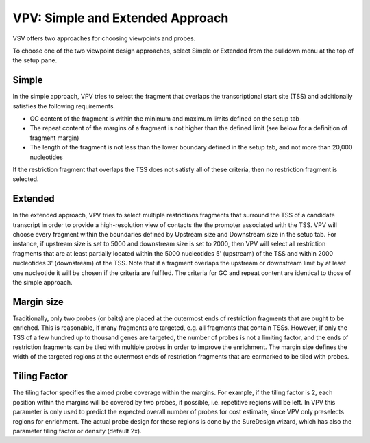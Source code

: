 VPV: Simple and Extended Approach
=================================

VSV offers two approaches for choosing viewpoints and probes.

To choose one of the two viewpoint design approaches, select Simple or Extended from the pulldown menu at the top of the setup pane.


Simple
~~~~~~~~~~~~~~~~~~~~~~~~~
In the simple approach, VPV tries to select the fragment that
overlaps the transcriptional start site (TSS) and additionally
satisfies the following requirements.

* GC content of the fragment is within the minimum and maximum limits defined on the setup tab
* The repeat content of the margins of a fragment is not higher than the defined limit (see below for a definition of fragment margin)
* The length of the fragment is not less than the lower boundary defined in the setup tab, and not more than 20,000 nucleotides


If the restriction fragment that overlaps the TSS does not satisfy all of these criteria, then no restriction fragment is selected.

 .. figure:: img/simple_approach.png
   :scale: 70 %
   :alt: Simple approach



Extended
~~~~~~~~~~~~~~~~~~~~~~~~~
In the extended approach, VPV tries to select multiple restrictions fragments that surround the TSS of a candidate transcript in order to provide a high-resolution view of contacts the the promoter associated with the TSS. VPV will choose every fragment within the boundaries defined by Upstream size and Downstream size in the setup tab. For instance, if upstream size is set to 5000 and downstream size is set to 2000, then VPV will select all restriction fragments that are at least partially located within the 5000 nucleotides 5' (upstream) of the TSS and within 2000 nucleotides 3' (downstream) of the TSS. Note that if a fragment overlaps the upstream or downstream limit by at least one nucleotide it will be chosen if the criteria are fulfiled. The criteria for GC and repeat content are identical to those of the simple approach.

 .. figure:: img/extended_approach.png
   :scale: 70 %
   :alt: Extended approach


Margin size
~~~~~~~~~~~
Traditionally, only two probes (or baits) are placed at the outermost ends of restriction fragments that are ought to be enriched. This is reasonable, if many fragments are targeted, e.g. all fragments that contain TSSs. However, if only the TSS of a few hundred up to thousand genes are targeted, the number of probes is not a limiting factor, and the ends of restriction fragments can be tiled with multiple probes in order to improve the enrichment. The margin size defines the width of the targeted regions at the outermost ends of restriction fragments that are earmarked to be tiled with probes.

 .. figure:: img/improve_fragment_enrichment.png
   :scale: 70 %
   :alt: Margin size


Tiling Factor
~~~~~~~~~~~~~

The tiling factor specifies the aimed probe coverage within the margins. For example, if the tiling factor is 2, each position within the margins will be covered by two probes, if possible, i.e. repetitive regions will be left. In VPV this parameter is only used to predict the expected overall number of probes for cost estimate, since VPV only preselects regions for enrichment. The actual probe design for these regions is done by the SureDesign wizard, which has also the parameter tiling factor or density (default 2x).
